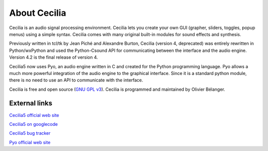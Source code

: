 About Cecilia
================

.. image:: /images/Cecilia5_96.png
     :align: center

.. centered::
   ear-bending sonics for OSX, Windows & Linux

Cecilia is an audio signal processing environment. Cecilia lets you create your own GUI (grapher, 
sliders, toggles, popup menus) using a simple syntax. Cecilia comes with many original built-in 
modules for sound effects and synthesis.

Previously written in tcl/tk by Jean Piché and Alexandre Burton, Cecilia (version 4, deprecated) 
was entirely rewritten in Python/wxPython and used the Python-Csound API for communicating between 
the interface and the audio engine. Version 4.2 is the final release of version 4.

Cecilia5 now uses Pyo, an audio engine written in C and created for the Python programming language. 
Pyo allows a much more powerful integration of the audio engine to the graphical interface. Since it 
is a standard python module, there is no need to use an API to communicate with the interface.

Cecilia is free and open source (`GNU GPL v3 <http://www.gnu.org/licenses/gpl.html>`_). 
Cecilia is programmed and maintained by Olivier Bélanger.

External links
-----------------

`Cecilia5 official web site <http://ajaxsoundstudio.com/software/cecilia/>`_

`Cecilia5 on googlecode <http://code.google.com/p/cecilia5/>`_

`Cecilia5 bug tracker <http://code.google.com/p/cecilia5/issues/list>`_

`Pyo official web site <http://ajaxsoundstudio.com/software/pyo/>`_
